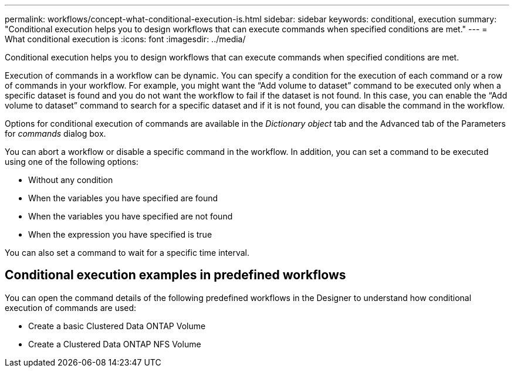---
permalink: workflows/concept-what-conditional-execution-is.html
sidebar: sidebar
keywords: conditional, execution
summary: "Conditional execution helps you to design workflows that can execute commands when specified conditions are met."
---
= What conditional execution is
:icons: font
:imagesdir: ../media/

[.lead]
Conditional execution helps you to design workflows that can execute commands when specified conditions are met.

Execution of commands in a workflow can be dynamic. You can specify a condition for the execution of each command or a row of commands in your workflow. For example, you might want the "`Add volume to dataset`" command to be executed only when a specific dataset is found and you do not want the workflow to fail if the dataset is not found. In this case, you can enable the "`Add volume to dataset`" command to search for a specific dataset and if it is not found, you can disable the command in the workflow.

Options for conditional execution of commands are available in the _Dictionary object_ tab and the Advanced tab of the Parameters for _commands_ dialog box.

You can abort a workflow or disable a specific command in the workflow. In addition, you can set a command to be executed using one of the following options:

* Without any condition
* When the variables you have specified are found
* When the variables you have specified are not found
* When the expression you have specified is true

You can also set a command to wait for a specific time interval.

== Conditional execution examples in predefined workflows

You can open the command details of the following predefined workflows in the Designer to understand how conditional execution of commands are used:

* Create a basic Clustered Data ONTAP Volume
* Create a Clustered Data ONTAP NFS Volume
